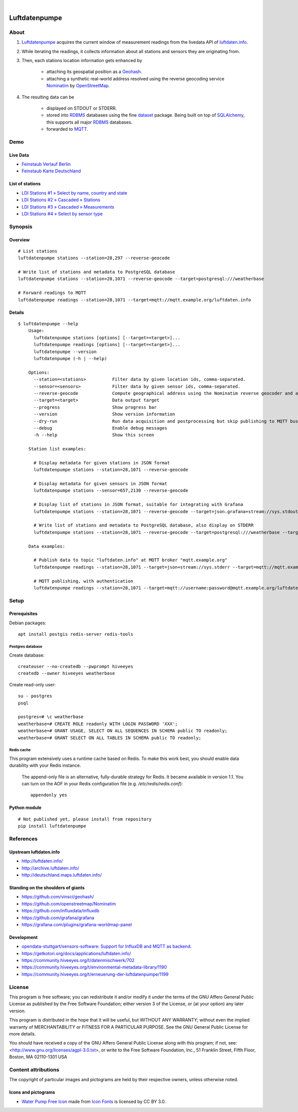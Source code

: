 .. image:: https://img.shields.io/badge/Python-2.7,%203.6-green.svg
    :target: https://pypi.org/project/luftdatenpumpe/

.. image:: https://img.shields.io/pypi/v/luftdatenpumpe.svg
    :target: https://pypi.org/project/luftdatenpumpe/

.. image:: https://img.shields.io/github/tag/hiveeyes/luftdatenpumpe.svg
    :target: https://github.com/hiveeyes/luftdatenpumpe

|

##############
Luftdatenpumpe
##############

.. image:: https://cdn.jsdelivr.net/gh/hiveeyes/luftdatenpumpe@master/doc/logo.svg
    :target: https://github.com/hiveeyes/luftdatenpumpe
    :height: 200px
    :width: 200px

*****
About
*****
1. Luftdatenpumpe_ acquires the current window of measurement readings from the livedata API of `luftdaten.info`_.

2. While iterating the readings, it collects information about all stations and sensors they are originating from.

3. Then, each stations location information gets enhanced by

    - attaching its geospatial position as a Geohash_.
    - attaching a synthetic real-world address resolved using the reverse geocoding service Nominatim_ by OpenStreetMap_.

4. The resulting data can be

    - displayed on STDOUT or STDERR.
    - stored into RDBMS_ databases using the fine dataset_ package.
      Being built on top of SQLAlchemy_, this supports all major RDBMS_ databases.
    - forwarded to MQTT_.

.. _luftdaten.info: http://luftdaten.info/
.. _Luftdatenpumpe: https://github.com/hiveeyes/luftdatenpumpe
.. _Erneuerung der Luftdatenpumpe: https://community.hiveeyes.org/t/erneuerung-der-luftdatenpumpe/1199
.. _The Hiveeyes Project: https://hiveeyes.org/

.. _OpenStreetMap: https://en.wikipedia.org/wiki/OpenStreetMap
.. _Nominatim: https://wiki.openstreetmap.org/wiki/Nominatim
.. _Geohash: https://en.wikipedia.org/wiki/Geohash
.. _dataset: https://dataset.readthedocs.io/
.. _SQLAlchemy: https://www.sqlalchemy.org/
.. _RDBMS: https://en.wikipedia.org/wiki/Relational_database_management_system
.. _MQTT: http://mqtt.org/


****
Demo
****

Live Data
==========
- `Feinstaub Verlauf Berlin <https://luftdaten.hiveeyes.org/grafana/d/bEe6HJamk/feinstaub-verlauf-berlin>`_
- `Feinstaub Karte Deutschland <https://luftdaten.hiveeyes.org/grafana/d/000000004/feinstaub-karte-deutschland>`_

List of stations
================
- `LDI Stations #1 » Select by name, country and state <https://weather.hiveeyes.org/grafana/d/yDbjQ7Piz/amo-ldi-stations-1-select-by-name-country-and-state>`_
- `LDI Stations #2 » Cascaded » Stations <https://weather.hiveeyes.org/grafana/d/Oztw1OEmz/amo-ldi-stations-2-cascaded-stations>`_
- `LDI Stations #3 » Cascaded » Measurements <https://weather.hiveeyes.org/grafana/d/lT4lLcEiz/amo-ldi-stations-3-cascaded-measurements>`_
- `LDI Stations #4 » Select by sensor type <https://weather.hiveeyes.org/grafana/d/kMIweoPik/amo-ldi-stations-4-select-by-sensor-type>`_


********
Synopsis
********

Overview
========
::

    # List stations
    luftdatenpumpe stations --station=28,297 --reverse-geocode

    # Write list of stations and metadata to PostgreSQL database
    luftdatenpumpe stations --station=28,1071 --reverse-geocode --target=postgresql:///weatherbase

    # Forward readings to MQTT
    luftdatenpumpe readings --station=28,1071 --target=mqtt://mqtt.example.org/luftdaten.info


Details
=======
::

    $ luftdatenpumpe --help
        Usage:
          luftdatenpumpe stations [options] [--target=<target>]...
          luftdatenpumpe readings [options] [--target=<target>]...
          luftdatenpumpe --version
          luftdatenpumpe (-h | --help)

        Options:
          --station=<stations>          Filter data by given location ids, comma-separated.
          --sensor=<sensors>            Filter data by given sensor ids, comma-separated.
          --reverse-geocode             Compute geographical address using the Nominatim reverse geocoder and add to MQTT message
          --target=<target>             Data output target
          --progress                    Show progress bar
          --version                     Show version information
          --dry-run                     Run data acquisition and postprocessing but skip publishing to MQTT bus
          --debug                       Enable debug messages
          -h --help                     Show this screen

        Station list examples:

          # Display metadata for given stations in JSON format
          luftdatenpumpe stations --station=28,1071 --reverse-geocode

          # Display metadata for given sensors in JSON format
          luftdatenpumpe stations --sensor=657,2130 --reverse-geocode

          # Display list of stations in JSON format, suitable for integrating with Grafana
          luftdatenpumpe stations --station=28,1071 --reverse-geocode --target=json.grafana+stream://sys.stdout

          # Write list of stations and metadata to PostgreSQL database, also display on STDERR
          luftdatenpumpe stations --station=28,1071 --reverse-geocode --target=postgresql:///weatherbase --target=json+stream://sys.stderr

        Data examples:

          # Publish data to topic "luftdaten.info" at MQTT broker "mqtt.example.org"
          luftdatenpumpe readings --station=28,1071 --target=json+stream://sys.stderr --target=mqtt://mqtt.example.org/luftdaten.info

          # MQTT publishing, with authentication
          luftdatenpumpe readings --station=28,1071 --target=mqtt://username:password@mqtt.example.org/luftdaten.info


*****
Setup
*****

Prerequisites
=============
Debian packages::

    apt install postgis redis-server redis-tools


Postgres database
-----------------
Create database::

    createuser --no-createdb --pwprompt hiveeyes
    createdb --owner hiveeyes weatherbase

Create read-only user::

    su - postgres
    psql

    postgres=# \c weatherbase
    weatherbase=# CREATE ROLE readonly WITH LOGIN PASSWORD 'XXX';
    weatherbase=# GRANT USAGE, SELECT ON ALL SEQUENCES IN SCHEMA public TO readonly;
    weatherbase=# GRANT SELECT ON ALL TABLES IN SCHEMA public TO readonly;


Redis cache
-----------
This program extensively uses a runtime cache based on Redis.
To make this work best, you should enable data durability with your Redis instance.

    The append-only file is an alternative, fully-durable strategy for Redis. It became available in version 1.1.
    You can turn on the AOF in your Redis configuration file (e.g. `/etc/redis/redis.conf`)::

        appendonly yes


Python module
=============
::

    # Not published yet, please install from repository
    pip install luftdatenpumpe



**********
References
**********

Upstream luftdaten.info
=======================
- http://luftdaten.info/
- http://archive.luftdaten.info/
- http://deutschland.maps.luftdaten.info/

Standing on the shoulders of giants
===================================
- https://github.com/vinsci/geohash/
- https://github.com/openstreetmap/Nominatim
- https://github.com/influxdata/influxdb
- https://github.com/grafana/grafana
- https://grafana.com/plugins/grafana-worldmap-panel

Development
===========
- `opendata-stuttgart/sensors-software: Support for InfluxDB and MQTT as backend <https://github.com/opendata-stuttgart/sensors-software/issues/33#issuecomment-272711445>`_.
- https://getkotori.org/docs/applications/luftdaten.info/
- https://community.hiveeyes.org/t/datenmischwerk/702
- https://community.hiveeyes.org/t/environmental-metadata-library/1190
- https://community.hiveeyes.org/t/erneuerung-der-luftdatenpumpe/1199



*******
License
*******
This program is free software; you can redistribute it and/or modify
it under the terms of the GNU Affero General Public License as published by
the Free Software Foundation; either version 3 of the License, or
(at your option) any later version.

This program is distributed in the hope that it will be useful,
but WITHOUT ANY WARRANTY; without even the implied warranty of
MERCHANTABILITY or FITNESS FOR A PARTICULAR PURPOSE.  See the
GNU General Public License for more details.

You should have received a copy of the GNU Affero General Public License
along with this program; if not, see:
<http://www.gnu.org/licenses/agpl-3.0.txt>,
or write to the Free Software Foundation,
Inc., 51 Franklin Street, Fifth Floor, Boston, MA 02110-1301  USA


********************
Content attributions
********************
The copyright of particular images and pictograms are held by their respective owners, unless otherwise noted.

Icons and pictograms
====================
- `Water Pump Free Icon <https://www.onlinewebfonts.com/icon/97990>`_ made from
  `Icon Fonts <http://www.onlinewebfonts.com/icon>`_ is licensed by CC BY 3.0.
